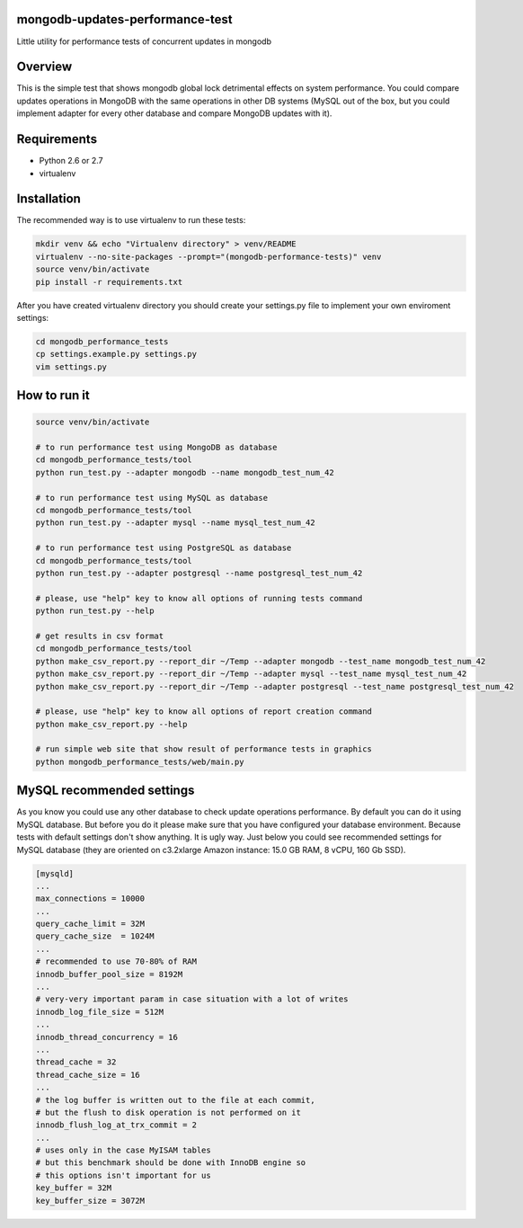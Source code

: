 mongodb-updates-performance-test
================================

Little utility for performance tests of concurrent updates in mongodb

Overview
========

This is the simple test that shows mongodb global lock detrimental effects on system performance. You could compare updates
operations in MongoDB with the same operations in other DB systems (MySQL out of the box, but you could implement adapter for
every other database and compare MongoDB updates with it).

Requirements
============

* Python 2.6 or 2.7
* virtualenv

Installation
============

The recommended way is to use virtualenv to run these tests:

.. code-block:: bash

  mkdir venv && echo "Virtualenv directory" > venv/README
  virtualenv --no-site-packages --prompt="(mongodb-performance-tests)" venv
  source venv/bin/activate
  pip install -r requirements.txt
  
After you have created virtualenv directory you should create your settings.py file to implement your own enviroment settings:

.. code-block:: bash

  cd mongodb_performance_tests
  cp settings.example.py settings.py
  vim settings.py

How to run it
=============

.. code-block:: bash
  
  source venv/bin/activate

  # to run performance test using MongoDB as database
  cd mongodb_performance_tests/tool
  python run_test.py --adapter mongodb --name mongodb_test_num_42

  # to run performance test using MySQL as database
  cd mongodb_performance_tests/tool
  python run_test.py --adapter mysql --name mysql_test_num_42

  # to run performance test using PostgreSQL as database
  cd mongodb_performance_tests/tool
  python run_test.py --adapter postgresql --name postgresql_test_num_42
 
  # please, use "help" key to know all options of running tests command
  python run_test.py --help

  # get results in csv format
  cd mongodb_performance_tests/tool
  python make_csv_report.py --report_dir ~/Temp --adapter mongodb --test_name mongodb_test_num_42
  python make_csv_report.py --report_dir ~/Temp --adapter mysql --test_name mysql_test_num_42
  python make_csv_report.py --report_dir ~/Temp --adapter postgresql --test_name postgresql_test_num_42

  # please, use "help" key to know all options of report creation command
  python make_csv_report.py --help

  # run simple web site that show result of performance tests in graphics
  python mongodb_performance_tests/web/main.py

MySQL recommended settings
=============

As you know you could use any other database to check update operations performance. By default you can do it using MySQL database.
But before you do it please make sure that you have configured your database environment. Because tests with default settings don't show anything.
It is ugly way. Just below you could see recommended settings for MySQL database (they are oriented on c3.2xlarge Amazon instance:
15.0 GB RAM, 8 vCPU, 160 Gb SSD).

.. code-block:: bash

  [mysqld]
  ...
  max_connections = 10000
  ...
  query_cache_limit = 32M
  query_cache_size  = 1024M
  ...
  # recommended to use 70-80% of RAM
  innodb_buffer_pool_size = 8192M
  ...
  # very-very important param in case situation with a lot of writes
  innodb_log_file_size = 512M
  ...
  innodb_thread_concurrency = 16
  ...
  thread_cache = 32
  thread_cache_size = 16
  ...
  # the log buffer is written out to the file at each commit,
  # but the flush to disk operation is not performed on it
  innodb_flush_log_at_trx_commit = 2
  ...
  # uses only in the case MyISAM tables
  # but this benchmark should be done with InnoDB engine so
  # this options isn't important for us
  key_buffer = 32M
  key_buffer_size = 3072M
